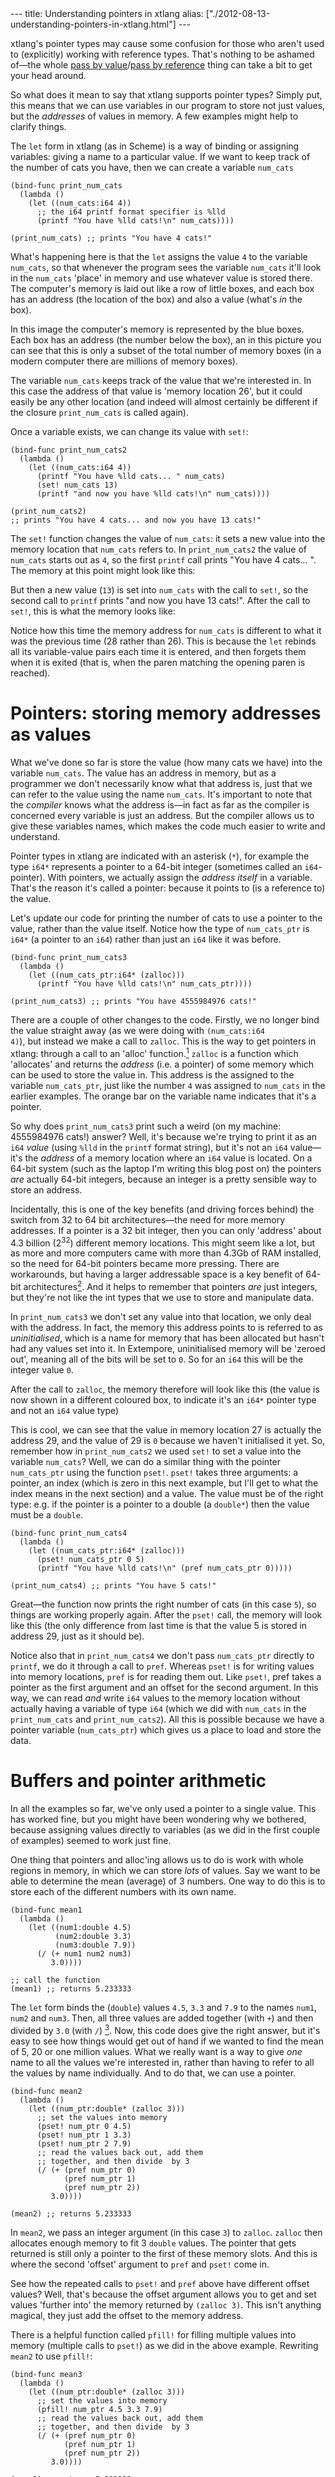 #+begin_html
---
title: Understanding pointers in xtlang
alias: ["./2012-08-13-understanding-pointers-in-xtlang.html"]
---
#+end_html

xtlang's pointer types may cause some confusion for those who aren't
used to (explicitly) working with reference types. That's nothing to
be ashamed of---the whole [[http://en.wikipedia.org/wiki/Evaluation_strategy#Call_by_value][pass by value]]/[[http://en.wikipedia.org/wiki/Evaluation_strategy#Call_by_reference][pass by reference]] thing can
take a bit to get your head around.

So what does it mean to say that xtlang supports pointer types?
Simply put, this means that we can use variables in our program to
store not just values, but the /addresses/ of values in memory.  A few
examples might help to clarify things.

The =let= form in xtlang (as in Scheme) is a way of binding or
assigning variables: giving a name to a particular value.  If we want
to keep track of the number of cats you have, then we can create a
variable =num_cats=

#+begin_src extempore
  (bind-func print_num_cats
    (lambda ()
      (let ((num_cats:i64 4))
        ;; the i64 printf format specifier is %lld
        (printf "You have %lld cats!\n" num_cats))))
  
  (print_num_cats) ;; prints "You have 4 cats!"
#+end_src

What's happening here is that the =let= assigns the value
=4= to the variable =num_cats=, so that whenever the program sees the
variable =num_cats= it'll look in the =num_cats= 'place' in memory and
use whatever value is stored there.  The computer's memory is laid out
like a row of little boxes, and each box has an address (the location
of the box) and also a value (what's /in/ the box).

#+begin_html
<a href=""><img src="images/pointer-tut-1.png" alt=""></a>
#+end_html

In this image the computer's memory is represented by the blue boxes.
Each box has an address (the number below the box), an in this picture
you can see that this is only a subset of the total number of memory
boxes (in a modern computer there are millions of memory boxes).

The variable =num_cats= keeps track of the value that we're interested
in. In this case the address of that value is 'memory location 26',
but it could easily be any other location (and indeed will almost
certainly be different if the closure =print_num_cats= is called
again).

Once a variable exists, we can change its value with =set!=:

#+begin_src extempore
  (bind-func print_num_cats2
    (lambda ()
      (let ((num_cats:i64 4))
        (printf "You have %lld cats... " num_cats)
        (set! num_cats 13)
        (printf "and now you have %lld cats!\n" num_cats))))
  
  (print_num_cats2)
  ;; prints "You have 4 cats... and now you have 13 cats!"
#+end_src

The =set!= function changes the value of =num_cats=: it sets a new
value into the memory location that =num_cats= refers to. In
=print_num_cats2= the value of =num_cats= starts out as =4=, so the
first =printf= call prints "You have 4 cats... ".  The memory at this
point might look like this:

#+begin_html
  <a href=""><img src="images/pointer-tut-2a.png" alt=""></a>
#+end_html

But then a new value (=13=) is set into =num_cats= with the call to
=set!=, so the second call to =printf= prints "and now you have 13
cats!". After the call to =set!=, this is what the memory looks
like:

#+begin_html
  <a href=""><img src="images/pointer-tut-2b.png" alt=""></a>
#+end_html

Notice how this time the memory address for =num_cats= is different to
what it was the previous time (28 rather than 26). This is because the
=let= rebinds all its variable-value pairs each time it is entered,
and then forgets them when it is exited (that is, when the paren
matching the opening paren is reached).

* Pointers: storing memory addresses as values

# So we have this information about the number of cats we own, and we
# want to share it with the village.  The best way to do this is to tell
# the town cryer how many cats we have, and have him yell it out.

What we've done so far is store the value (how many cats we have) into
the variable =num_cats=. The value has an address in memory, but as a
programmer we don't necessarily know what that address is, just that
we can refer to the value using the name =num_cats=. It's important to
note that the /compiler/ knows what the address is---in fact as far as
the compiler is concerned every variable is just an address. But the
compiler allows us to give these variables names, which makes the code
much easier to write and understand.

Pointer types in xtlang are indicated with an asterisk (=*=), for
example the type =i64*= represents a pointer to a 64-bit integer
(sometimes called an =i64=-pointer). With pointers, we actually assign
the /address itself/ in a variable. That's the reason it's called a
pointer: because it points to (is a reference to) the value.

Let's update our code for printing the number of cats to use a pointer
to the value, rather than the value itself.  Notice how the type of
=num_cats_ptr= is =i64*= (a pointer to an =i64=) rather than just an
=i64= like it was before.

#+begin_src extempore
  (bind-func print_num_cats3
    (lambda ()
      (let ((num_cats_ptr:i64* (zalloc)))
        (printf "You have %lld cats!\n" num_cats_ptr))))
  
  (print_num_cats3) ;; prints "You have 4555984976 cats!"
#+end_src

There are a couple of other changes to the code. Firstly, we no longer
bind the value straight away (as we were doing with =(num_cats:i64
4)=), but instead we make a call to =zalloc=. This is the way to get
pointers in xtlang: through a call to an 'alloc' function.[fn:alloc]
=zalloc= is a function which 'allocates' and returns the /address/
(i.e. a pointer) of some memory which can be used to store the value
in. This address is the assigned to the variable =num_cats_ptr=, just
like the number =4= was assigned to =num_cats= in the earlier
examples. The orange bar on the variable name indicates that it's a
pointer.

So why does =print_num_cats3= print such a weird (on my machine:
4555984976 cats!) answer? Well, it's because we're trying to print it
as an =i64= /value/ (using =%lld= in the =printf= format string), but
it's not an =i64= value---it's the /address/ of a memory location
where an =i64= value is located. On a 64-bit system (such as the
laptop I'm writing this blog post on) the pointers /are/ actually
64-bit integers, because an integer is a pretty sensible way to store
an address.

Incidentally, this is one of the key benefits (and driving forces
behind) the switch from 32 to 64 bit architectures---the need for more
memory addresses. If a pointer is a 32 bit integer, then you can only
'address' about 4.3 billion (2^32) different memory locations.
This might seem like a lot, but as more and more computers came with
more than 4.3Gb of RAM installed, so the need for 64-bit pointers
became more pressing. There are workarounds, but having a larger
addressable space is a key benefit of 64-bit architectures[fn:arch].
And it helps to remember that pointers /are/ just integers, but
they're not like the int types that we use to store and manipulate
data.

In =print_num_cats3= we don't set any value into that location, we
only deal with the address. In fact, the memory this address points to
is referred to as /uninitialised/, which is a name for memory that has
been allocated but hasn't had any values set into it. In Extempore,
uninitialised memory will be 'zeroed out', meaning all of the bits
will be set to =0=. So for an =i64= this will be the integer value
=0=.

After the call to =zalloc=, the memory therefore will look like this
(the value is now shown in a different coloured box, to indicate it's an =i64*=
pointer type and not an =i64= value type)

#+begin_html
<a href=""><img src="images/pointer-tut-3.png" alt=""></a>
#+end_html

This is cool, we can see that the value in memory location 27 is
actually the address 29, and the value of 29 is =0= because we haven't
initialised it yet.  So, remember how in =print_num_cats2= we used
=set!= to set a value into the variable =num_cats=?  Well, we can do a
similar thing with the pointer =num_cats_ptr= using the function
=pset!=.  =pset!= takes three arguments: a pointer, an index (which is
zero in this next example, but I'll get to what the index means in the
next section) and a value.  The value must be of the right type: e.g.
if the pointer is a pointer to a double (a =double*=) then the value
must be a =double=.

#+begin_src extempore
  (bind-func print_num_cats4
    (lambda ()
      (let ((num_cats_ptr:i64* (zalloc)))
        (pset! num_cats_ptr 0 5)
        (printf "You have %lld cats!\n" (pref num_cats_ptr 0)))))
  
  (print_num_cats4) ;; prints "You have 5 cats!"
#+end_src

Great---the function now prints the right number of cats (in this case
=5=), so things are working properly again.  After the =pset!= call,
the memory will look like this (the only difference from last time is
that the value 5 is stored in address 29, just as it should be).

#+begin_html
<a href=""><img src="images/pointer-tut-4.png" alt=""></a>
#+end_html

Notice also that in =print_num_cats4= we don't pass =num_cats_ptr=
directly to =printf=, we do it through a call to =pref=. Whereas
=pset!= is for writing values into memory locations, =pref= is for
reading them out. Like =pset!=, pref takes a pointer as the first
argument and an offset for the second argument. In this way, we can
read /and/ write =i64= values to the memory location without actually
having a variable of type =i64= (which we did with =num_cats= in the
=print_num_cats= and =print_num_cats2=). All this is possible because
we have a pointer variable (=num_cats_ptr=) which gives us a place to
load and store the data.
 
* Buffers and pointer arithmetic

In all the examples so far, we've only used a pointer to a single
value. This has worked fine, but you might have been wondering why we
bothered, because assigning values directly to variables (as we did in
the first couple of examples) seemed to work just fine.

One thing that pointers and alloc'ing allows us to do is work with
whole regions in memory, in which we can store /lots/ of values. Say
we want to be able to determine the mean (average) of 3 numbers. One
way to do this is to store each of the different numbers with its own
name.

#+begin_src extempore
  (bind-func mean1
    (lambda ()
      (let ((num1:double 4.5)
            (num2:double 3.3)
            (num3:double 7.9))
        (/ (+ num1 num2 num3)
           3.0))))
  
  ;; call the function
  (mean1) ;; returns 5.233333
#+end_src

The =let= form binds the (=double=) values =4.5=, =3.3= and =7.9= to
the names =num1=, =num2= and =num3=. Then, all three values are added
together (with =+=) and then divided by =3.0= (with =/=) [fn:infix].
Now, this code does give the right answer, but it's easy to see how
things would get out of hand if we wanted to find the mean of 5, 20 or
one million values. What we really want is a way to give /one/ name to
all the values we're interested in, rather than having to refer to all
the values by name individually. And to do that, we can use a pointer.

#+begin_src extempore
  (bind-func mean2
    (lambda ()
      (let ((num_ptr:double* (zalloc 3)))
        ;; set the values into memory
        (pset! num_ptr 0 4.5)
        (pset! num_ptr 1 3.3)
        (pset! num_ptr 2 7.9)
        ;; read the values back out, add them
        ;; together, and then divide  by 3
        (/ (+ (pref num_ptr 0)
              (pref num_ptr 1)
              (pref num_ptr 2))
           3.0))))
  
  (mean2) ;; returns 5.233333
#+end_src

In =mean2=, we pass an integer argument (in this case =3=) to =zalloc=.
=zalloc= then allocates enough memory to fit 3 =double= values.  The
pointer that gets returned is still only a pointer to the first of
these memory slots.  And this is where the second 'offset' argument to
=pref= and =pset!= come in.

#+begin_html
<a href=""><img src="images/pointer-tut-5.png" alt=""></a>
#+end_html

See how the repeated calls to =pset!= and =pref= above have different
offset values? Well, that's because the offset argument allows you to
get and set values 'further into' the memory returned by =(zalloc 3)=.
This isn't anything magical, they just add the offset to the memory
address.

There is a helpful function called =pfill!= for filling multiple
values into memory (multiple calls to =pset!=) as we did in the above
example. Rewriting =mean2= to use =pfill!=:

#+begin_src extempore
  (bind-func mean3
    (lambda ()
      (let ((num_ptr:double* (zalloc 3)))
        ;; set the values into memory
        (pfill! num_ptr 4.5 3.3 7.9)
        ;; read the values back out, add them
        ;; together, and then divide  by 3
        (/ (+ (pref num_ptr 0)
              (pref num_ptr 1)
              (pref num_ptr 2))
           3.0))))
  
  (mean3) ;; returns 5.233333
#+end_src

Finally, one more useful way to fill values into a chunk of memory is
using a =dotimes= loop. To do this, we need to bind a helper value =i=
to use as an index for the loop. This function allocates enough memory
for 5 =i64= values, and just fills it with ascending numbers:

#+begin_src extempore
  (bind-func ptr_loop
    (lambda ()
      (let ((num_ptr:i64* (zalloc 5))
            (i:i64 0))
        ;; loop from i = 0 to i = 4
        (dotimes (i 5)
          (pset! num_ptr i i))
       (pref num_ptr 3))))
  
  (ptr_loop) ;; returns 3
#+end_src

After the =dotimes= the memory will look like this:

#+begin_html
<a href=""><img src="images/pointer-tut-6.png" alt=""></a>
#+end_html

There's one more useful function for working with pointers:
=pref-ptr=. Where =(pref num_ptr 3)= returns the /value/ of the 4th
element of the chunk of memory pointed to by =num_ptr=, =(pref-ptr
num_ptr 3)= returns the address of that value (a pointer to that
value). So, in the example above, =num_ptr= points to memory address
27, so =(pref num_ptr 2)= would point to memory address 29. =(pref
(pref-ptr num_ptr n) 0)= is the same as =(pref (pref-ptr num_ptr 0)
n)= for any integer /n/.

* Pointers to higher-order types

The xtlang type system is covered in [[file:2012-08-09-xtlang-type-reference.org][this post]], but as a quick recap
there are primitive types (floats and ints) there are higher-order
types like tuples, arrays and closures. Higher-order in this instance
just means that they are made up of other types, although these
component types may be themselves higher-order types.

As an example of an aggregate type, consider a 2 element tuple. Tuples
are (fixed-length) n-element structures, and are declared with angle
brackes (=<>=). So a tuple with an =i64= as the first element and a
double as the second element would have the type signature
=<i64,double>=. Getting and setting tuple elements is done with =tref=
and =tset!= respectively, which both work exactly like =pref=/=pset!=
except the first argument has to be a pointer to a tuple.

# todo line numbers?
#+begin_src extempore
  (bind-func print_tuples
    (lambda ()
      ;; step 1: allocate memory for 2 tuples
      (let ((tup_ptr:<i64,double>* (zalloc 2)))
        ;; step 2: initialise tuples
        (tset! (pref-ptr tup_ptr 0) 0 2)         ; tuple 1, element 1
        (tset! (pref-ptr tup_ptr 0) 1 2.0)       ; tuple 1, element 2
        (tset! (pref-ptr tup_ptr 1) 0 6)         ; tuple 2, element 1
        (tset! (pref-ptr tup_ptr 1) 1 6.0)       ; tuple 2, element 2
        ;; step 3: read & print tuple values
        (printf "tup_ptr[0] = <%lld,%f>\n"
                (tref (pref-ptr tup_ptr 0) 0)    ; tuple 1, element 1
                (tref (pref-ptr tup_ptr 0) 1))   ; tuple 1, element 2
        (printf "tup_ptr[1] = <%lld,%f>\n"
                (tref (pref-ptr tup_ptr 1) 0)    ; tuple 2, element 1
                (tref (pref-ptr tup_ptr 1) 1))))); tuple 2, element 2
  
  (print_tuples) ;; prints
  ;; tup_ptr[0] = <2,2.000000>
  ;; tup_ptr[1] = <6,6.000000>
#+end_src

This =print_tuples= example works in 3 basic steps:

1. *Allocate memory* for two (uninitialised) =<i64,double>= tuples, bind
   pointer to this memory to =tup_ptr=.
2. *Initialise tuples with values* (in this case =2= and =2.0= for the
   first tuple and =6= and =6.0= for the second one). Notice the
   nested =tset!= and =pref-ptr= calls: =pref-ptr= returns a pointer
   to the tuple at offset 0 (for the first) and 1 (for the second).
   This pointer is then passed as the first argument to =tset!=, which
   fills it with a value at the appropriate element.
3. *Read (& print) values* back out of the tuples.  These should be
   the values we just set in step 2---and they are.

Let's have a look at what the memory will look like during the
execution of =print_tuples=. After the call to =(zalloc)= (step 1), we
have a pointer to a chunk of memory, but the tuples in this memory are
uninitialised (indicated by u).

#+begin_html
<a href=""><img src="images/pointer-tut-7.png" alt=""></a>
#+end_html

After using =pref= and =tset!= in step 2, the values get set into the
tuples.  Step 3 simply reads these values back out---it doesn't change
the memory.

#+begin_html
<a href=""><img src="images/pointer-tut-8.png" alt=""></a>
#+end_html

There are a couple of other things worth discussing about this example.
- We used =pref_ptr= rather than =pref= in both step 2 and step 3.
  That's because =tset!= and =tref= need a /pointer to/ a tuple as
  their first argument, and if we had used regular =pref= we would
  have got the tuple itself.  This means that we could have just used
  =tup_ptr= directly instead of =(pref-ptr tup_ptr 0)= in a couple of
  places, because these two pointers will always be equal (have a
  think about why this is true).
- There are a few bits of repeated code, for example =(pref-ptr
  tup_ptr 1)= gets called 4 times. We could have stored this pointer
  in a temporary variable to prevent these multiple dereferences, how
  could we have done that (hint: create the new 'tmp' pointer in the
  =let=---make sure it's of the right type).

There's one final thing worth saying about pointers in xtlang. Why do
pointers even /have/ types? Isn't the address the same whether it's an
int, a float, a tuple, or some complex custom type stored at that
memory address? The reason is to do with something all this talk of
memory locations as 'boxes' has glossed over: that different types
require different amounts of memory to store.

A more accurate (though still simplified) picture of the computer's
memory is to think of the boxes as 8-bit bytes. One bit (a binary
digit) is just a =0= or a =1=, and a byte is made up of 8 bits, for
example =11001011=. These are just [[http://en.wikipedia.org/wiki/Binary_numeral_system][base-2 numerals]], so =5= in decimal
is =101=, and although they are difficult for humans to read (unless
you're used to them), computers /live and breathe/ binary digits.

This is why the integer types all have numbers associated with
them---the number represents the number of bytes used to store the
integer. So =i64= requires 64 bits, while an =i8= only requires 8. The
reason for having different sizes is that larger sizes take up more
room (more bytes) in memory, but can also store larger values (n bits
can store 2^n different numbers). All the other types have sizes, too:
a =float= is 32 bits for instance, and the number of bits required to
represent an aggregate type like a tuple or an array is (at least) the
sum of the sizes of their components.

So, reconsidering our very first example, where we stored an =i64=
value of =4= to represent how many cats we had, a more accurate
diagram of the actual memory layout in this situation is:

#+begin_html
<a href=""><img src="images/pointer-tut-9.png" alt=""></a>
#+end_html

See how each =i64= value takes up 8 bytes?  Also, each byte has a
memory addresses, so the start of each =i64= in memory is actually 8
bytes along from the previous one.

Now, consider the layout of an aggregate type like a tuple:

#+begin_html
<a href=""><img src="images/pointer-tut-10.png" alt=""></a>
#+end_html

Each tuple contains (and therefore takes up the space of) an =i64= and
a =double=. So the actual memory address offset between the beginning
of consecutive tuples is 16 bytes. But =pref= still works the same as
in the =i64*= case. =(pref tup_ptr 1)= gets the second tuple---it
doesn't try and read a tuple from 'half way in'.

This is one reason why pointers have types: the type of the pointer
tells =pref= how far to jump to get between consecutive elements (this
value is called the stride). This becomes increasingly helpful when
working with pointers to compound types: no-one wants figure out (and
keep track of) the size of a tuple like =<i32,i8,|17,double|*,double>=
and calculate the stride manually.

* Other benefits of using pointers

There are a few other situations where being able to pass pointers
around is really handy.

- When the chunks of memory we're dealing with are large, copying them
  around in memory becomes expensive (in the 'time taken' sense).  So,
  if lots of different functions need to work on the same data,
  instead of copying it around so that each function has its own copy
  of the data, they can just pass around pointers to the same chunk of
  data.  This means that each function needs to be a good citizen and
  not stuff up things for the others, but if you're careful this can
  be a huge performance benefit.
- You can programatically determine the amount of memory to allocate,
  which is something you can't to with xtlang's array types.

[fn:infix] Remember that xtlang (like Scheme) uses infix notation for its
function calls, so the syntax is =(func_name arg1 arg2 ...)=.

[fn:alloc] There are 3 types of alloc in xtlang: =salloc=, =zalloc=
and =halloc=.  They all return a pointer of the appropriate type, but
they differ in /where/ that memory is allocated from.  In order of how
'long-lived' the memory will be: =salloc= allocates memory on the
stack, =zalloc= allocates memory from the current zone, and =halloc=
allocates memory from the heap.  Finally, =alloc= is an alias for
=zalloc=.

[fn:arch] The exact size of the int used for pointers will depend on
the CPU and OS you're using. Most desktop/laptop machines and OSes
these days are 64-bit, but many ARM processors in smartphones are
32-bit, embedded systems sometimes use even smaller pointer sizes. The
OS will take care of this for you, though, and will always know how to
deal with the pointers it gives you.
# TODO add reference to memory management post
